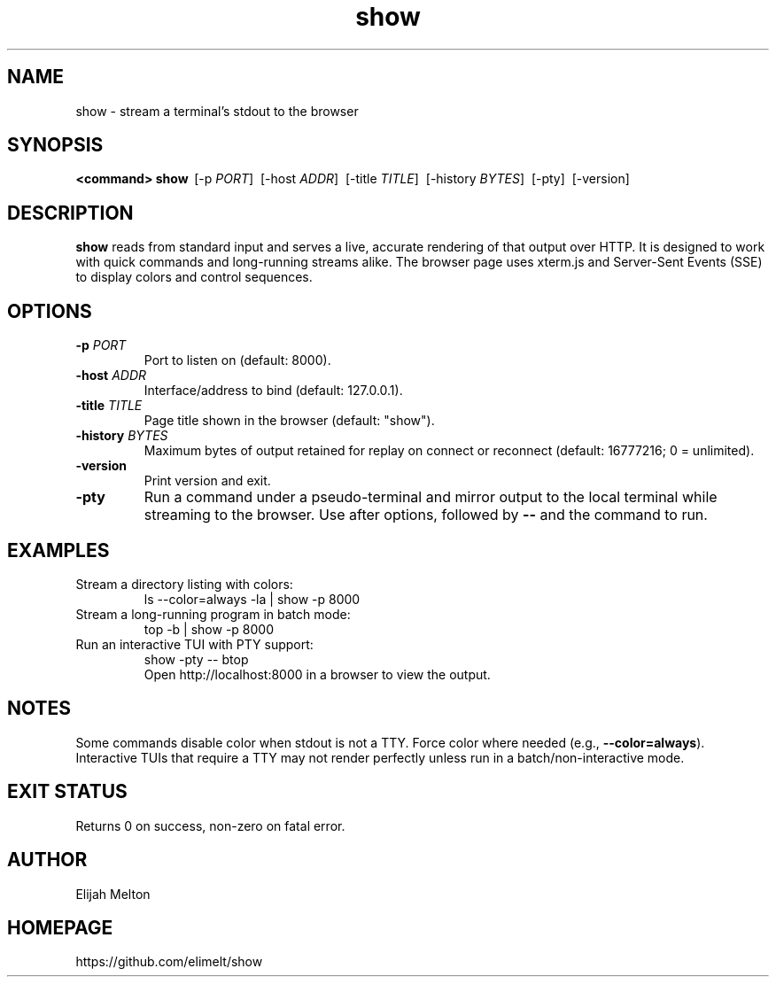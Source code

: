 .TH show 1 "October 2025" "show" "User Commands"
.SH NAME
show \- stream a terminal's stdout to the browser
.SH SYNOPSIS
.B <command>
\|\|\| 
.B show
\ [\-p \fIPORT\fR]
\ [\-host \fIADDR\fR]
\ [\-title \fITITLE\fR]
\ [\-history \fIBYTES\fR]
\ [\-pty]
\ [\-version]
.SH DESCRIPTION
.B show
reads from standard input and serves a live, accurate rendering of that
output over HTTP. It is designed to work with quick commands and long\-running
streams alike. The browser page uses xterm.js and Server\-Sent Events (SSE)
to display colors and control sequences.
.SH OPTIONS
.TP
.B \-p \fIPORT\fR
Port to listen on (default: 8000).
.TP
.B \-host \fIADDR\fR
Interface/address to bind (default: 127.0.0.1).
.TP
.B \-title \fITITLE\fR
Page title shown in the browser (default: "show").
.TP
.B \-history \fIBYTES\fR
Maximum bytes of output retained for replay on connect or reconnect
(default: 16777216; 0 = unlimited).
.TP
.B \-version
Print version and exit.
.TP
.B \-pty
Run a command under a pseudo\-terminal and mirror output to the local terminal
while streaming to the browser. Use after options, followed by \fB--\fR and the
command to run.
.SH EXAMPLES
.TP
Stream a directory listing with colors:
.nf
    ls --color=always -la | show -p 8000
.fi
.TP
Stream a long\-running program in batch mode:
.nf
    top -b | show -p 8000
.fi
.
.TP
Run an interactive TUI with PTY support:
.nf
    show -pty -- btop
.fi
Open http://localhost:8000 in a browser to view the output.
.SH NOTES
Some commands disable color when stdout is not a TTY. Force color where
needed (e.g., \fB--color=always\fR). Interactive TUIs that require a TTY
may not render perfectly unless run in a batch/non\-interactive mode.
.SH EXIT STATUS
Returns 0 on success, non\-zero on fatal error.
.SH AUTHOR
Elijah Melton
.SH HOMEPAGE
https://github.com/elimelt/show
